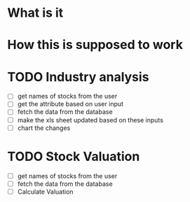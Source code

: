 
* What is it

* How this is supposed to work

* TODO Industry analysis 
 - [ ] get names of stocks from the user
 - [ ] get the attribute based on user input
 - [ ] fetch the data from the database
 - [ ] make the xls sheet updated based on these inputs
 - [ ] chart the changes

* TODO Stock Valuation
  - [ ] get names of stocks from the user
  - [ ] fetch the data from the database
  - [ ] Calculate Valuation

